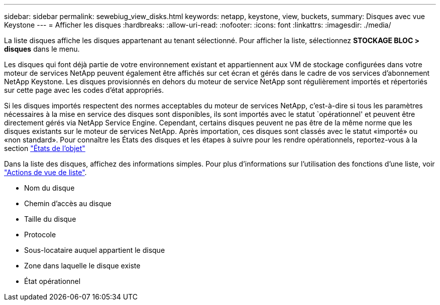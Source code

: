 ---
sidebar: sidebar 
permalink: sewebiug_view_disks.html 
keywords: netapp, keystone, view, buckets, 
summary: Disques avec vue Keystone 
---
= Afficher les disques
:hardbreaks:
:allow-uri-read: 
:nofooter: 
:icons: font
:linkattrs: 
:imagesdir: ./media/


[role="lead"]
La liste disques affiche les disques appartenant au tenant sélectionné. Pour afficher la liste, sélectionnez *STOCKAGE BLOC > disques* dans le menu.

Les disques qui font déjà partie de votre environnement existant et appartiennent aux VM de stockage configurées dans votre moteur de services NetApp peuvent également être affichés sur cet écran et gérés dans le cadre de vos services d'abonnement NetApp Keystone. Les disques provisionnés en dehors du moteur de service NetApp sont régulièrement importés et répertoriés sur cette page avec les codes d'état appropriés.

Si les disques importés respectent des normes acceptables du moteur de services NetApp, c'est-à-dire si tous les paramètres nécessaires à la mise en service des disques sont disponibles, ils sont importés avec le statut `opérationnel' et peuvent être directement gérés via NetApp Service Engine. Cependant, certains disques peuvent ne pas être de la même norme que les disques existants sur le moteur de services NetApp. Après importation, ces disques sont classés avec le statut «importé» ou «non standard». Pour connaître les États des disques et les étapes à suivre pour les rendre opérationnels, reportez-vous à la section link:sewebiug_netapp_service_engine_web_interface_overview.html#object-states["États de l'objet"]

Dans la liste des disques, affichez des informations simples. Pour plus d'informations sur l'utilisation des fonctions d'une liste, voir link:sewebiug_netapp_service_engine_web_interface_overview.html#list-view-actions["Actions de vue de liste"].

* Nom du disque
* Chemin d'accès au disque
* Taille du disque
* Protocole
* Sous-locataire auquel appartient le disque
* Zone dans laquelle le disque existe
* État opérationnel

